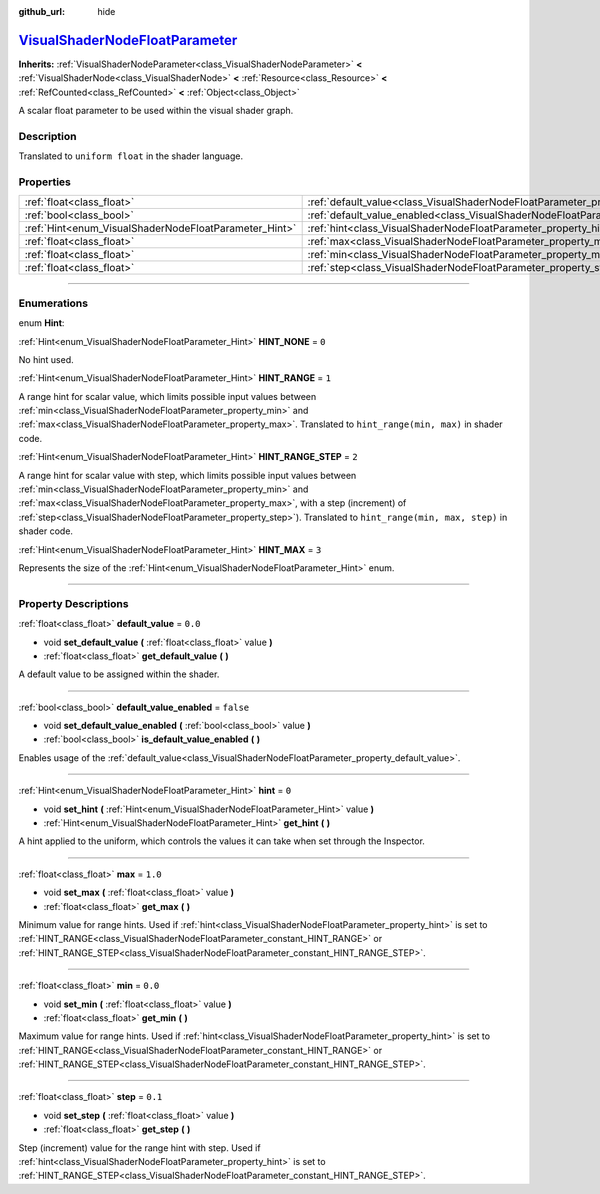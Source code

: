 :github_url: hide

.. DO NOT EDIT THIS FILE!!!
.. Generated automatically from Godot engine sources.
.. Generator: https://github.com/godotengine/godot/tree/master/doc/tools/make_rst.py.
.. XML source: https://github.com/godotengine/godot/tree/master/doc/classes/VisualShaderNodeFloatParameter.xml.

.. _class_VisualShaderNodeFloatParameter:

`VisualShaderNodeFloatParameter <https://github.com/godotengine/godot/blob/master/scene/resources/visual_shader_nodes.h#L1952>`_
================================================================================================================================

**Inherits:** :ref:`VisualShaderNodeParameter<class_VisualShaderNodeParameter>` **<** :ref:`VisualShaderNode<class_VisualShaderNode>` **<** :ref:`Resource<class_Resource>` **<** :ref:`RefCounted<class_RefCounted>` **<** :ref:`Object<class_Object>`

A scalar float parameter to be used within the visual shader graph.

.. rst-class:: classref-introduction-group

Description
-----------

Translated to ``uniform float`` in the shader language.

.. rst-class:: classref-reftable-group

Properties
----------

.. table::
   :widths: auto

   +-------------------------------------------------------+---------------------------------------------------------------------------------------------------+-----------+
   | :ref:`float<class_float>`                             | :ref:`default_value<class_VisualShaderNodeFloatParameter_property_default_value>`                 | ``0.0``   |
   +-------------------------------------------------------+---------------------------------------------------------------------------------------------------+-----------+
   | :ref:`bool<class_bool>`                               | :ref:`default_value_enabled<class_VisualShaderNodeFloatParameter_property_default_value_enabled>` | ``false`` |
   +-------------------------------------------------------+---------------------------------------------------------------------------------------------------+-----------+
   | :ref:`Hint<enum_VisualShaderNodeFloatParameter_Hint>` | :ref:`hint<class_VisualShaderNodeFloatParameter_property_hint>`                                   | ``0``     |
   +-------------------------------------------------------+---------------------------------------------------------------------------------------------------+-----------+
   | :ref:`float<class_float>`                             | :ref:`max<class_VisualShaderNodeFloatParameter_property_max>`                                     | ``1.0``   |
   +-------------------------------------------------------+---------------------------------------------------------------------------------------------------+-----------+
   | :ref:`float<class_float>`                             | :ref:`min<class_VisualShaderNodeFloatParameter_property_min>`                                     | ``0.0``   |
   +-------------------------------------------------------+---------------------------------------------------------------------------------------------------+-----------+
   | :ref:`float<class_float>`                             | :ref:`step<class_VisualShaderNodeFloatParameter_property_step>`                                   | ``0.1``   |
   +-------------------------------------------------------+---------------------------------------------------------------------------------------------------+-----------+

.. rst-class:: classref-section-separator

----

.. rst-class:: classref-descriptions-group

Enumerations
------------

.. _enum_VisualShaderNodeFloatParameter_Hint:

.. rst-class:: classref-enumeration

enum **Hint**:

.. _class_VisualShaderNodeFloatParameter_constant_HINT_NONE:

.. rst-class:: classref-enumeration-constant

:ref:`Hint<enum_VisualShaderNodeFloatParameter_Hint>` **HINT_NONE** = ``0``

No hint used.

.. _class_VisualShaderNodeFloatParameter_constant_HINT_RANGE:

.. rst-class:: classref-enumeration-constant

:ref:`Hint<enum_VisualShaderNodeFloatParameter_Hint>` **HINT_RANGE** = ``1``

A range hint for scalar value, which limits possible input values between :ref:`min<class_VisualShaderNodeFloatParameter_property_min>` and :ref:`max<class_VisualShaderNodeFloatParameter_property_max>`. Translated to ``hint_range(min, max)`` in shader code.

.. _class_VisualShaderNodeFloatParameter_constant_HINT_RANGE_STEP:

.. rst-class:: classref-enumeration-constant

:ref:`Hint<enum_VisualShaderNodeFloatParameter_Hint>` **HINT_RANGE_STEP** = ``2``

A range hint for scalar value with step, which limits possible input values between :ref:`min<class_VisualShaderNodeFloatParameter_property_min>` and :ref:`max<class_VisualShaderNodeFloatParameter_property_max>`, with a step (increment) of :ref:`step<class_VisualShaderNodeFloatParameter_property_step>`). Translated to ``hint_range(min, max, step)`` in shader code.

.. _class_VisualShaderNodeFloatParameter_constant_HINT_MAX:

.. rst-class:: classref-enumeration-constant

:ref:`Hint<enum_VisualShaderNodeFloatParameter_Hint>` **HINT_MAX** = ``3``

Represents the size of the :ref:`Hint<enum_VisualShaderNodeFloatParameter_Hint>` enum.

.. rst-class:: classref-section-separator

----

.. rst-class:: classref-descriptions-group

Property Descriptions
---------------------

.. _class_VisualShaderNodeFloatParameter_property_default_value:

.. rst-class:: classref-property

:ref:`float<class_float>` **default_value** = ``0.0``

.. rst-class:: classref-property-setget

- void **set_default_value** **(** :ref:`float<class_float>` value **)**
- :ref:`float<class_float>` **get_default_value** **(** **)**

A default value to be assigned within the shader.

.. rst-class:: classref-item-separator

----

.. _class_VisualShaderNodeFloatParameter_property_default_value_enabled:

.. rst-class:: classref-property

:ref:`bool<class_bool>` **default_value_enabled** = ``false``

.. rst-class:: classref-property-setget

- void **set_default_value_enabled** **(** :ref:`bool<class_bool>` value **)**
- :ref:`bool<class_bool>` **is_default_value_enabled** **(** **)**

Enables usage of the :ref:`default_value<class_VisualShaderNodeFloatParameter_property_default_value>`.

.. rst-class:: classref-item-separator

----

.. _class_VisualShaderNodeFloatParameter_property_hint:

.. rst-class:: classref-property

:ref:`Hint<enum_VisualShaderNodeFloatParameter_Hint>` **hint** = ``0``

.. rst-class:: classref-property-setget

- void **set_hint** **(** :ref:`Hint<enum_VisualShaderNodeFloatParameter_Hint>` value **)**
- :ref:`Hint<enum_VisualShaderNodeFloatParameter_Hint>` **get_hint** **(** **)**

A hint applied to the uniform, which controls the values it can take when set through the Inspector.

.. rst-class:: classref-item-separator

----

.. _class_VisualShaderNodeFloatParameter_property_max:

.. rst-class:: classref-property

:ref:`float<class_float>` **max** = ``1.0``

.. rst-class:: classref-property-setget

- void **set_max** **(** :ref:`float<class_float>` value **)**
- :ref:`float<class_float>` **get_max** **(** **)**

Minimum value for range hints. Used if :ref:`hint<class_VisualShaderNodeFloatParameter_property_hint>` is set to :ref:`HINT_RANGE<class_VisualShaderNodeFloatParameter_constant_HINT_RANGE>` or :ref:`HINT_RANGE_STEP<class_VisualShaderNodeFloatParameter_constant_HINT_RANGE_STEP>`.

.. rst-class:: classref-item-separator

----

.. _class_VisualShaderNodeFloatParameter_property_min:

.. rst-class:: classref-property

:ref:`float<class_float>` **min** = ``0.0``

.. rst-class:: classref-property-setget

- void **set_min** **(** :ref:`float<class_float>` value **)**
- :ref:`float<class_float>` **get_min** **(** **)**

Maximum value for range hints. Used if :ref:`hint<class_VisualShaderNodeFloatParameter_property_hint>` is set to :ref:`HINT_RANGE<class_VisualShaderNodeFloatParameter_constant_HINT_RANGE>` or :ref:`HINT_RANGE_STEP<class_VisualShaderNodeFloatParameter_constant_HINT_RANGE_STEP>`.

.. rst-class:: classref-item-separator

----

.. _class_VisualShaderNodeFloatParameter_property_step:

.. rst-class:: classref-property

:ref:`float<class_float>` **step** = ``0.1``

.. rst-class:: classref-property-setget

- void **set_step** **(** :ref:`float<class_float>` value **)**
- :ref:`float<class_float>` **get_step** **(** **)**

Step (increment) value for the range hint with step. Used if :ref:`hint<class_VisualShaderNodeFloatParameter_property_hint>` is set to :ref:`HINT_RANGE_STEP<class_VisualShaderNodeFloatParameter_constant_HINT_RANGE_STEP>`.

.. |virtual| replace:: :abbr:`virtual (This method should typically be overridden by the user to have any effect.)`
.. |const| replace:: :abbr:`const (This method has no side effects. It doesn't modify any of the instance's member variables.)`
.. |vararg| replace:: :abbr:`vararg (This method accepts any number of arguments after the ones described here.)`
.. |constructor| replace:: :abbr:`constructor (This method is used to construct a type.)`
.. |static| replace:: :abbr:`static (This method doesn't need an instance to be called, so it can be called directly using the class name.)`
.. |operator| replace:: :abbr:`operator (This method describes a valid operator to use with this type as left-hand operand.)`
.. |bitfield| replace:: :abbr:`BitField (This value is an integer composed as a bitmask of the following flags.)`
